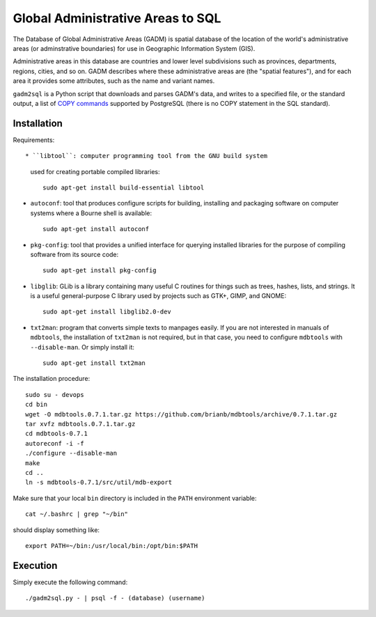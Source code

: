 ==================================
Global Administrative Areas to SQL
==================================

The Database of Global Administrative Areas (GADM) is spatial database
of the location of the world's administrative areas (or adminstrative
boundaries) for use in Geographic Information System (GIS).

Administrative areas in this database are countries and lower level
subdivisions such as provinces, departments, regions, cities, and so
on.  GADM describes where these administrative areas are (the
"spatial features"), and for each area it provides some attributes,
such as the name and variant names.

``gadm2sql`` is a Python script that downloads and parses GADM's data,
and writes to a specified file, or the standard output, a list of
`COPY commands <http://www.postgresql.org/docs/current/static/sql-copy.html>`_
supported by PostgreSQL (there is no COPY statement in the SQL
standard).


------------
Installation
------------

Requirements::

* ``libtool``: computer programming tool from the GNU build system
  used for creating portable compiled libraries::

    sudo apt-get install build-essential libtool

* ``autoconf``: tool that produces configure scripts for building,
  installing and packaging software on computer systems where a
  Bourne shell is available::

    sudo apt-get install autoconf

* ``pkg-config``: tool that provides a unified interface for
  querying installed libraries for the purpose of compiling software
  from its source code::

    sudo apt-get install pkg-config

* ``libglib``: GLib is a library containing many useful C routines
  for things such as trees, hashes, lists, and strings. It is a
  useful general-purpose C library used by projects such as GTK+,
  GIMP, and GNOME::

    sudo apt-get install libglib2.0-dev

* ``txt2man``: program that converts simple texts to manpages
  easily.  If you are not interested in manuals of ``mdbtools``, the
  installation of ``txt2man`` is not required, but in that case, you
  need to configure ``mdbtools`` with ``--disable-man``.  Or simply
  install it::

    sudo apt-get install txt2man


The installation procedure::

    sudo su - devops
    cd bin
    wget -O mdbtools.0.7.1.tar.gz https://github.com/brianb/mdbtools/archive/0.7.1.tar.gz
    tar xvfz mdbtools.0.7.1.tar.gz
    cd mdbtools-0.7.1
    autoreconf -i -f
    ./configure --disable-man
    make
    cd ..
    ln -s mdbtools-0.7.1/src/util/mdb-export

Make sure that your local ``bin`` directory is included in the
``PATH`` environment variable::

    cat ~/.bashrc | grep "~/bin"

should display something like::

    export PATH=~/bin:/usr/local/bin:/opt/bin:$PATH


---------
Execution
---------

Simply execute the following command::


    ./gadm2sql.py - | psql -f - (database) (username)

